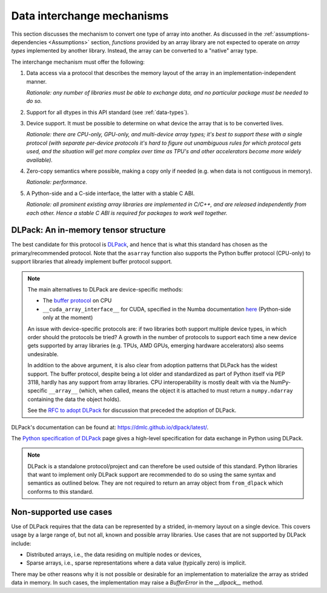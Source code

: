 .. _data-interchange:

Data interchange mechanisms
===========================

This section discusses the mechanism to convert one type of array into another.
As discussed in the :ref:`assumptions-dependencies <Assumptions>` section,
*functions* provided by an array library are not expected to operate on
*array types* implemented by another library. Instead, the array can be
converted to a "native" array type.

The interchange mechanism must offer the following:

1. Data access via a protocol that describes the memory layout of the array
   in an implementation-independent manner.

   *Rationale: any number of libraries must be able to exchange data, and no
   particular package must be needed to do so.*

2. Support for all dtypes in this API standard (see :ref:`data-types`).

3. Device support. It must be possible to determine on what device the array
   that is to be converted lives.

   *Rationale: there are CPU-only, GPU-only, and multi-device array types;
   it's best to support these with a single protocol (with separate
   per-device protocols it's hard to figure out unambiguous rules for which
   protocol gets used, and the situation will get more complex over time
   as TPU's and other accelerators become more widely available).*

4. Zero-copy semantics where possible, making a copy only if needed (e.g.
   when data is not contiguous in memory).

   *Rationale: performance.*

5. A Python-side and a C-side interface, the latter with a stable C ABI.

   *Rationale: all prominent existing array libraries are implemented in
   C/C++, and are released independently from each other. Hence a stable C
   ABI is required for packages to work well together.*

DLPack: An in-memory tensor structure
-------------------------------------

The best candidate for this protocol is
`DLPack <https://dmlc.github.io/dlpack/latest/>`_, and hence that is what this
standard has chosen as the primary/recommended protocol. Note that the
``asarray`` function also supports the Python buffer protocol (CPU-only) to
support libraries that already implement buffer protocol support.

.. note::
   The main alternatives to DLPack are device-specific methods:

   - The `buffer protocol <https://docs.python.org/dev/c-api/buffer.html>`_ on CPU
   - ``__cuda_array_interface__`` for CUDA, specified in the Numba documentation
     `here <https://numba.pydata.org/numba-doc/0.43.0/cuda/cuda_array_interface.html>`_
     (Python-side only at the moment)

   An issue with device-specific protocols are: if two libraries both
   support multiple device types, in which order should the protocols be
   tried? A growth in the number of protocols to support each time a new
   device gets supported by array libraries (e.g. TPUs, AMD GPUs, emerging
   hardware accelerators) also seems undesirable.

   In addition to the above argument, it is also clear from adoption
   patterns that DLPack has the widest support. The buffer protocol, despite
   being a lot older and standardized as part of Python itself via PEP 3118,
   hardly has any support from array libraries. CPU interoperability is
   mostly dealt with via the NumPy-specific ``__array__`` (which, when called,
   means the object it is attached to must return a ``numpy.ndarray``
   containing the data the object holds).

   See the `RFC to adopt DLPack <https://github.com/data-apis/consortium-feedback/issues/1>`_
   for discussion that preceded the adoption of DLPack.

DLPack's documentation can be found at: https://dmlc.github.io/dlpack/latest/.

The `Python specification of DLPack <https://dmlc.github.io/dlpack/latest/python_spec.html>`__
page gives a high-level specification for data exchange in Python using DLPack.

.. note::
   DLPack is a standalone protocol/project and can therefore be used outside of
   this standard. Python libraries that want to implement only DLPack support
   are recommended to do so using the same syntax and semantics as outlined
   below. They are not required to return an array object from ``from_dlpack``
   which conforms to this standard.

Non-supported use cases
-----------------------

Use of DLPack requires that the data can be represented by a strided, in-memory
layout on a single device. This covers usage by a large range of, but not all,
known and possible array libraries. Use cases that are not supported by DLPack
include:

- Distributed arrays, i.e., the data residing on multiple nodes or devices,
- Sparse arrays, i.e., sparse representations where a data value (typically
  zero) is implicit.

There may be other reasons why it is not possible or desirable for an
implementation to materialize the array as strided data in memory. In such
cases, the implementation may raise a `BufferError` in the `__dlpack__` method.
